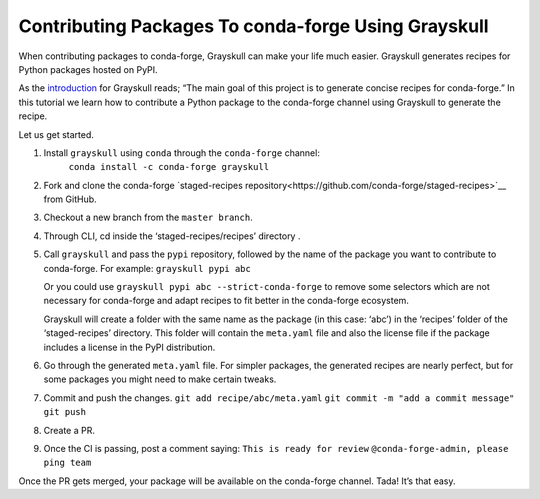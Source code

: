 .. post:: 2021-06-16
   :tags: Grayskull
   :author: ForgottenProgramme
   :redirect: 2021/06/16/grayskull-step-by-step

Contributing Packages To conda-forge Using Grayskull
====================================================

When contributing packages to conda-forge, Grayskull can make your life much easier.
Grayskull generates recipes for Python packages hosted on PyPI.

As the `introduction <https://github.com/conda-incubator/grayskull#introduction>`__ for Grayskull reads; “The main goal of this project is to generate concise recipes for conda-forge.”
In this tutorial we learn how to contribute a Python package to the conda-forge channel using Grayskull to generate the recipe.

Let us get started.

1. Install ``grayskull`` using ``conda`` through the ``conda-forge`` channel:
    ``conda install -c conda-forge grayskull``
2. Fork and clone the conda-forge `staged-recipes repository<https://github.com/conda-forge/staged-recipes>`__ from GitHub.
3. Checkout a new branch from the ``master branch``.
4. Through CLI, cd inside the ‘staged-recipes/recipes’ directory .
5. Call ``grayskull`` and pass the ``pypi`` repository, followed by the name of the package you want to contribute to conda-forge. For example:
   ``grayskull pypi abc`` 
   
   Or you could use ``grayskull pypi abc --strict-conda-forge`` to remove some selectors which are not necessary for conda-forge and adapt recipes to fit better in the conda-forge ecosystem. 
   
   Grayskull will create a folder with the same name as the package (in this case: ‘abc’) in the ‘recipes’ folder of the ‘staged-recipes’ directory.
   This folder will contain the ``meta.yaml`` file and also the license file if the package includes a license in the PyPI distribution.
6. Go through the generated ``meta.yaml`` file.
   For simpler packages, the generated recipes are nearly perfect, but for some packages you might need to make certain tweaks.
7. Commit and push the changes.
   ``git add recipe/abc/meta.yaml``
   ``git commit -m "add a commit message"``
   ``git push``
8. Create a PR.
9.  Once the CI is passing, post a comment saying:
    ``This is ready for review``
    ``@conda-forge-admin, please ping team``


Once the PR gets merged, your package will be available on the conda-forge channel.
Tada! It’s that easy.
